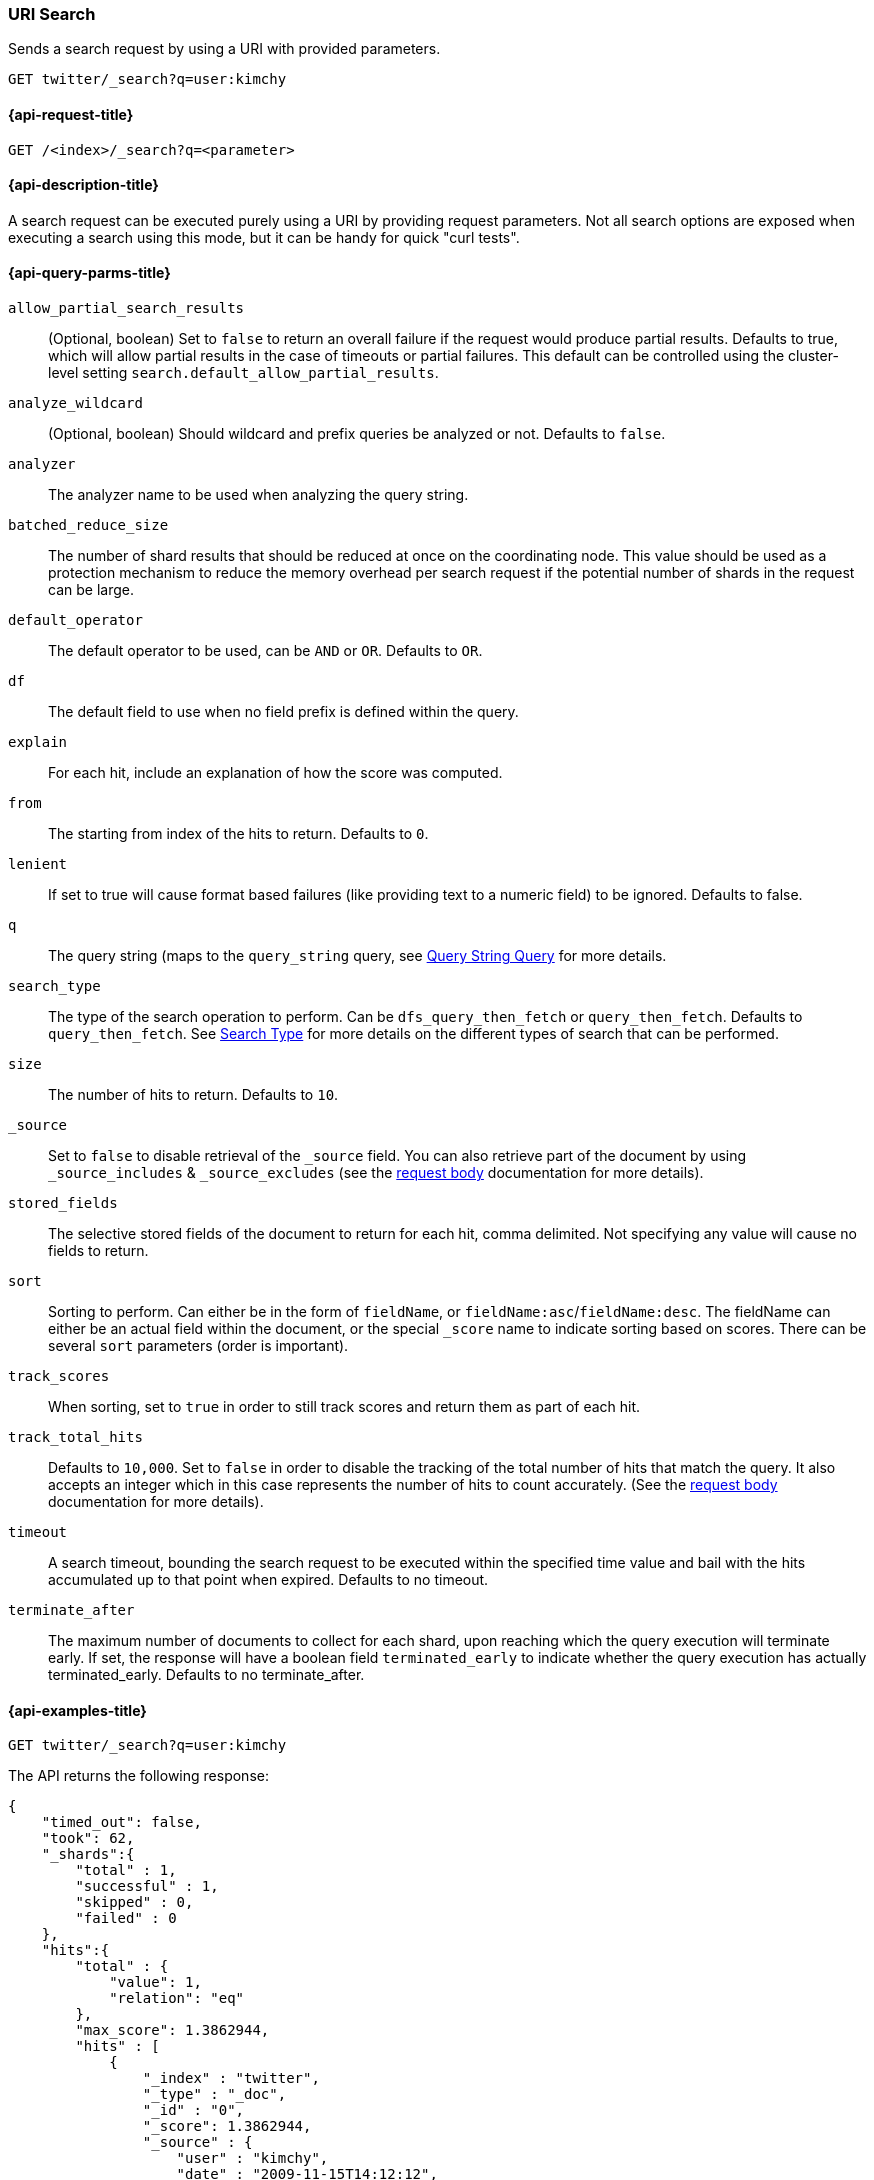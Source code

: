 [[search-uri-request]]
=== URI Search

Sends a search request by using a URI with provided parameters.

[source,js]
--------------------------------------------------
GET twitter/_search?q=user:kimchy
--------------------------------------------------
// CONSOLE
// TEST[setup:twitter]


[[search-uri-request-api-request]]
==== {api-request-title}

`GET /<index>/_search?q=<parameter>`


[[search-uri-request-api-desc]]
==== {api-description-title}

A search request can be executed purely using a URI by providing request 
parameters. Not all search options are exposed when executing a search
using this mode, but it can be handy for quick "curl tests".


[[search-uri-request-api-query-params]]
==== {api-query-parms-title}

`allow_partial_search_results`:: 
(Optional, boolean)  Set to `false` to return an overall failure if the request would produce 
  partial results. Defaults to true, which will allow partial results in the 
  case of timeouts or partial failures. This default can be controlled using the 
  cluster-level setting `search.default_allow_partial_results`.

`analyze_wildcard`:: 
(Optional, boolean)  Should wildcard and prefix queries be analyzed or not. Defaults to `false`.
  
`analyzer`:: 
  The analyzer name to be used when analyzing the query string.

`batched_reduce_size`:: 
  The number of shard results that should be reduced at once on the coordinating 
  node. This value should be used as a protection mechanism to reduce the memory 
  overhead per search request if the potential number of shards in the request 
  can be large.

`default_operator`:: 
  The default operator to be used, can be `AND` or `OR`. Defaults to `OR`.

`df`:: 
  The default field to use when no field prefix is defined within the query.

`explain`:: 
  For each hit, include an explanation of how the score was computed.

`from`:: 
  The starting from index of the hits to return. Defaults to `0`.

`lenient`:: 
  If set to true will cause format based failures (like providing text to a 
  numeric field) to be ignored. Defaults to false.

`q`:: 
  The query string (maps to the `query_string` query, see 
  <<query-dsl-query-string-query,Query String Query>> for more details.

`search_type`:: 
  The type of the search operation to perform. Can be `dfs_query_then_fetch` or 
  `query_then_fetch`. Defaults to `query_then_fetch`. See 
  <<request-body-search-search-type,Search Type>> for more details on the 
  different types of search that can be performed.

`size`:: 
  The number of hits to return. Defaults to `10`.

`_source`:: 
  Set to `false` to disable retrieval of the `_source` field. You can also 
  retrieve part of the document by using `_source_includes` & `_source_excludes` 
  (see the <<request-body-search-source-filtering, request body>> documentation 
  for more details).

`stored_fields`:: 
  The selective stored fields of the document to return for each hit, comma 
  delimited. Not specifying any value will cause no fields to return.

`sort`:: 
  Sorting to perform. Can either be in the form of `fieldName`, or 
  `fieldName:asc`/`fieldName:desc`. The fieldName can either be an actual field 
  within the document, or the special `_score` name to indicate sorting based on 
  scores. There can be several `sort` parameters (order is important).

`track_scores`:: 
  When sorting, set to `true` in order to still track scores and return them as 
  part of each hit.

`track_total_hits`:: 
  Defaults to `10,000`. Set to `false` in order to disable the tracking of the 
  total number of hits that match the query. It also accepts an integer which in 
  this case represents the number of hits to count accurately. (See the 
  <<request-body-search-track-total-hits, request body>> documentation for more 
  details).

`timeout`::
  A search timeout, bounding the search request to be executed within the 
  specified time value and bail with the hits accumulated up to that point when 
  expired. Defaults to no timeout.

`terminate_after`:: 
  The maximum number of documents to collect for each shard, upon reaching which 
  the query execution will terminate early. If set, the response will have a 
  boolean field `terminated_early` to indicate whether the query execution has 
  actually terminated_early. Defaults to no terminate_after.


[[search-uri-request-api-example]]
==== {api-examples-title}

[source,js]
--------------------------------------------------
GET twitter/_search?q=user:kimchy
--------------------------------------------------
// CONSOLE
// TEST[setup:twitter]


The API returns the following response:

[source,js]
--------------------------------------------------
{
    "timed_out": false,
    "took": 62,
    "_shards":{
        "total" : 1,
        "successful" : 1,
        "skipped" : 0,
        "failed" : 0
    },
    "hits":{
        "total" : {
            "value": 1,
            "relation": "eq"
        },
        "max_score": 1.3862944,
        "hits" : [
            {
                "_index" : "twitter",
                "_type" : "_doc",
                "_id" : "0",
                "_score": 1.3862944,
                "_source" : {
                    "user" : "kimchy",
                    "date" : "2009-11-15T14:12:12",
                    "message" : "trying out Elasticsearch",
                    "likes": 0
                }
            }
        ]
    }
}
--------------------------------------------------
// TESTRESPONSE[s/"took": 62/"took": "$body.took"/]
